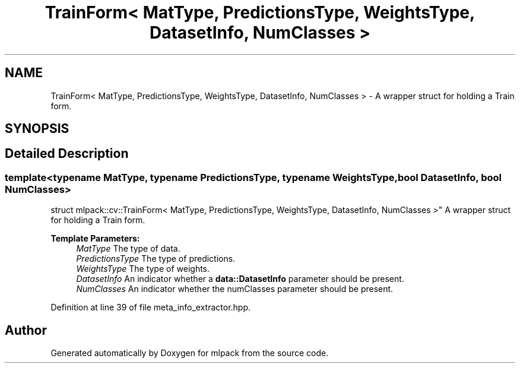 .TH "TrainForm< MatType, PredictionsType, WeightsType, DatasetInfo, NumClasses >" 3 "Sun Aug 22 2021" "Version 3.4.2" "mlpack" \" -*- nroff -*-
.ad l
.nh
.SH NAME
TrainForm< MatType, PredictionsType, WeightsType, DatasetInfo, NumClasses > \- A wrapper struct for holding a Train form\&.  

.SH SYNOPSIS
.br
.PP
.SH "Detailed Description"
.PP 

.SS "template<typename MatType, typename PredictionsType, typename WeightsType, bool DatasetInfo, bool NumClasses>
.br
struct mlpack::cv::TrainForm< MatType, PredictionsType, WeightsType, DatasetInfo, NumClasses >"
A wrapper struct for holding a Train form\&. 


.PP
\fBTemplate Parameters:\fP
.RS 4
\fIMatType\fP The type of data\&. 
.br
\fIPredictionsType\fP The type of predictions\&. 
.br
\fIWeightsType\fP The type of weights\&. 
.br
\fIDatasetInfo\fP An indicator whether a \fBdata::DatasetInfo\fP parameter should be present\&. 
.br
\fINumClasses\fP An indicator whether the numClasses parameter should be present\&. 
.RE
.PP

.PP
Definition at line 39 of file meta_info_extractor\&.hpp\&.

.SH "Author"
.PP 
Generated automatically by Doxygen for mlpack from the source code\&.
